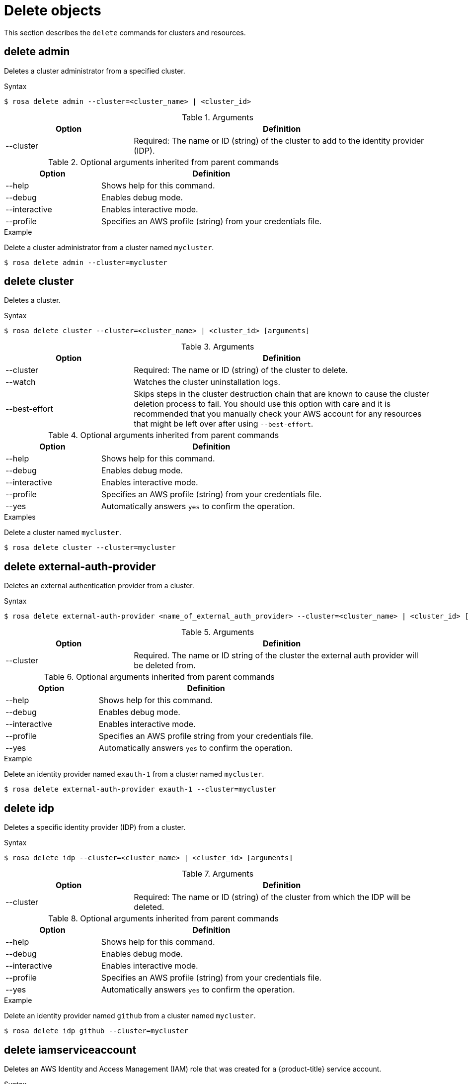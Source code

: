 // Module included in the following assemblies:
//
// * rosa_cli/rosa-manage-objects-cli.adoc

[id="rosa-delete-objects_{context}"]
= Delete objects


This section describes the `delete` commands for clusters and resources.

[id="rosa-delete-admin_{context}"]
== delete admin

Deletes a cluster administrator from a specified cluster.

.Syntax
[source,terminal]
----
$ rosa delete admin --cluster=<cluster_name> | <cluster_id>
----

.Arguments
[cols="30,70"]
|===
|Option |Definition

|--cluster
|Required: The name or ID (string) of the cluster to add to the identity provider (IDP).
|===

.Optional arguments inherited from parent commands
[cols="30,70"]
|===
|Option |Definition

|--help
|Shows help for this command.

|--debug
|Enables debug mode.

|--interactive
|Enables interactive mode.

|--profile
|Specifies an AWS profile (string) from your credentials file.
|===

.Example
Delete a cluster administrator from a cluster named `mycluster`.

[source,terminal]
----
$ rosa delete admin --cluster=mycluster
----

[id="rosa-delete-cluster_{context}"]
== delete cluster

Deletes a cluster.

.Syntax
[source,terminal]
----
$ rosa delete cluster --cluster=<cluster_name> | <cluster_id> [arguments]
----

.Arguments
[cols="30,70"]
|===
|Option |Definition

|--cluster
|Required: The name or ID (string) of the cluster to delete.

|--watch
|Watches the cluster uninstallation logs.

|--best-effort
|Skips steps in the cluster destruction chain that are known to cause the cluster deletion process to fail. You should use this option with care and it is recommended that you manually check your AWS account for any resources that might be left over after using `--best-effort`.
|===

.Optional arguments inherited from parent commands
[cols="30,70"]
|===
|Option |Definition

|--help
|Shows help for this command.

|--debug
|Enables debug mode.

|--interactive
|Enables interactive mode.

|--profile
|Specifies an AWS profile (string) from your credentials file.

|--yes
|Automatically answers `yes` to confirm the operation.
|===

.Examples
Delete a cluster named `mycluster`.

[source,terminal]
----
$ rosa delete cluster --cluster=mycluster
----

[id="rosa-delete-external-auth-provider_{context}"]
== delete external-auth-provider

Deletes an external authentication provider from a cluster.

.Syntax
[source,terminal]
----
$ rosa delete external-auth-provider <name_of_external_auth_provider> --cluster=<cluster_name> | <cluster_id> [arguments]
----

.Arguments
[cols="30,70"]
|===
|Option |Definition

|--cluster
|Required. The name or ID string of the cluster the external auth provider will be deleted from.
|===

.Optional arguments inherited from parent commands
[cols="30,70"]
|===
|Option |Definition

|--help
|Shows help for this command.

|--debug
|Enables debug mode.

|--interactive
|Enables interactive mode.

|--profile
|Specifies an AWS profile string from your credentials file.

|--yes
|Automatically answers `yes` to confirm the operation.
|===

.Example
Delete an identity provider named `exauth-1` from a cluster named `mycluster`.

[source,terminal]
----
$ rosa delete external-auth-provider exauth-1 --cluster=mycluster
----

[id="rosa-delete-idp_{context}"]
== delete idp

Deletes a specific identity provider (IDP) from a cluster.

.Syntax
[source,terminal]
----
$ rosa delete idp --cluster=<cluster_name> | <cluster_id> [arguments]
----

.Arguments
[cols="30,70"]
|===
|Option |Definition

|--cluster
|Required: The name or ID (string) of the cluster from which the IDP will be deleted.
|===

.Optional arguments inherited from parent commands
[cols="30,70"]
|===
|Option |Definition

|--help
|Shows help for this command.

|--debug
|Enables debug mode.

|--interactive
|Enables interactive mode.

|--profile
|Specifies an AWS profile (string) from your credentials file.

|--yes
|Automatically answers `yes` to confirm the operation.
|===

.Example
Delete an identity provider named `github` from a cluster named `mycluster`.

[source,terminal]
----
$ rosa delete idp github --cluster=mycluster
----

[id="rosa-delete-iamserviceaccount_{context}"]
== delete iamserviceaccount

Deletes an AWS Identity and Access Management (IAM) role that was created for a {product-title} service account.

.Syntax
[source,terminal]
----
$ rosa delete iamserviceaccount --cluster=<cluster_name> | <cluster_id> [arguments]
----

.Arguments
[cols="30,70"]
|===
|Option |Definition

a|--cluster <cluster_name>\|<cluster_id>
|Required. The name or ID of the cluster from which to delete the IAM service account role.

|--name <service_account_name>
|The name of the {product-title} service account. Required when `--role-name` is not specified.

|--namespace <namespace_name>
|The {product-title} namespace for the service account. Default: `default`

|--role-name <role_name>
|The name of the IAM role to delete. If not specified, the role name will be auto-detected using the service account details.

a|-m, --mode string
a|How to perform the operation. Valid options are:

`auto`:: Resource changes will be automatically applied using the current AWS account.
`manual`:: Commands necessary to modify AWS resources will be output to be run manually.

|===

.Optional arguments inherited from parent commands
[cols="30,70"]
|===
|Option |Definition

|--help
|Shows help for this command.

|--debug
|Enables debug mode.

|--interactive
|Enables interactive mode.

|--profile
|Specifies an AWS profile from your credentials file.

|--yes
|Automatically answers `yes` to confirm the operation.

|===

.Examples
Delete an IAM role for a service account named `my-app` in the `default` namespace.

[source,terminal]
----
$ rosa delete iamserviceaccount --cluster=mycluster --name=my-app
----

Delete an IAM role by specifying the role name directly.

[source,terminal]
----
$ rosa delete iamserviceaccount --cluster=mycluster --role-name=my-custom-role --yes
----

[id="rosa-delete-ingress_{context}"]
== delete ingress

Deletes a non-default application router (ingress) from a cluster.

.Syntax
[source,terminal]
----
$ rosa delete ingress --cluster=<cluster_name> | <cluster_id> [arguments]
----

.Arguments
[cols="30,70"]
|===
|Option |Definition

|--cluster
|Required: The name or ID (string) of the cluster from which the ingress will be deleted.
|===

.Optional arguments inherited from parent commands
[cols="30,70"]
|===
|Option |Definition

|--help
|Shows help for this command.

|--debug
|Enables debug mode.

|--interactive
|Enables interactive mode.

|--profile
|Specifies an AWS profile (string) from your credentials file.

|--yes
|Automatically answers `yes` to confirm the operation.
|===

.Examples
Delete an ingress with the ID `a1b2` from a cluster named `mycluster`.

[source,terminal]
----
$ rosa delete ingress --cluster=mycluster a1b2
----

Delete a secondary ingress with the subdomain name `apps2` from a cluster named `mycluster`.

[source,terminal]
----
$ rosa delete ingress --cluster=mycluster apps2
----

[id="rosa-delete-kubeletconfig_{context}"]
== delete kubeletconfig

Delete a custom `KubeletConfig` object from a cluster.

.Syntax
[source,terminal]
----
$ rosa delete kubeletconfig --cluster=<cluster_name|cluster_id> [flags]
----

.Flags
[cols="30,70"]
|===
|Option |Definition

a|-c, --cluster <cluster_name>\|<cluster_id>
|Required. The name or ID of the cluster for which you want to delete the `KubeletConfig` object.

|-h, --help
|Shows help for this command.

|--name
a|
ifdef::temp-ifdef[]
Optional.
endif::[]
ifdef::temp-ifdef[]
Required.
endif::[]
Specifies a name for the `KubeletConfig` object.

|-y, --yes
|Automatically answers `yes` to confirm the operation.

|===


[id="rosa-delete-machinepool_{context}"]
== delete machinepool

Deletes a machine pool from a cluster.

.Syntax
[source,terminal]
----
$ rosa delete machinepool --cluster=<cluster_name> | <cluster_id> <machine_pool_id>
----

.Arguments
[cols="30,70"]
|===
|Option |Definition

|--cluster
|Required: The name or ID (string) of the cluster that the machine pool will be deleted from.
|===

.Optional arguments inherited from parent commands
[cols="30,70"]
|===
|Option |Definition

|--help
|Shows help for this command.

|--debug
|Enables debug mode.

|--interactive
|Enables interactive mode.

|--profile
|Specifies an AWS profile (string) from your credentials file.

|--yes
|Automatically answers `yes` to confirm the operation.
|===

.Example
Delete the machine pool with the ID `mp-1` from a cluster named `mycluster`.

[source,terminal]
----
$ rosa delete machinepool --cluster=mycluster mp-1
----
ifdef::openshift-rosa-hcp[]
[id="rosa-delete-mirror-set_{context}"]
== delete image mirror configurations
[NOTE]
====
Delete operations require confirmation unless the `--yes` or `--y` flag is used.
====

Deletes existing image mirror configurations.

.Syntax
[source,terminal]
----
$ rosa delete image-mirror [flags]
----

.Flags
[cols="30,70"]
|===
|Option |Definition

|--cluster
|Required: The name or ID (string) of the cluster that the machine pool will be deleted from.
|--id
|Required: ID of the image mirror configuration to delete (alternative to positional argument).
|`--yes`, `-y`
|Optional: Automatically answer yes to confirm deletion
|--profile
|Optional: Use a specific AWS profile from your credential file.
|--region
|Optional: Use a specific AWS region, overriding the AWS_REGION environment variable.

|===
.Examples
Deleting a mirror configuration with confirmation prompt.

[source,terminal]
----
$ rosa delete image-mirror --cluster=mycluster abc123def456 --yes
----

Deleting a mirror configuration without confirmation prompt.

[source,terminal]
----
$ rosa delete image-mirror --cluster=mycluster abc123def456
----
Using the `--id` flag.
[source,terminal]
----
$ rosa delete image-mirror --cluster=mycluster --id=abc123def456
----
endif::openshift-rosa-hcp[]